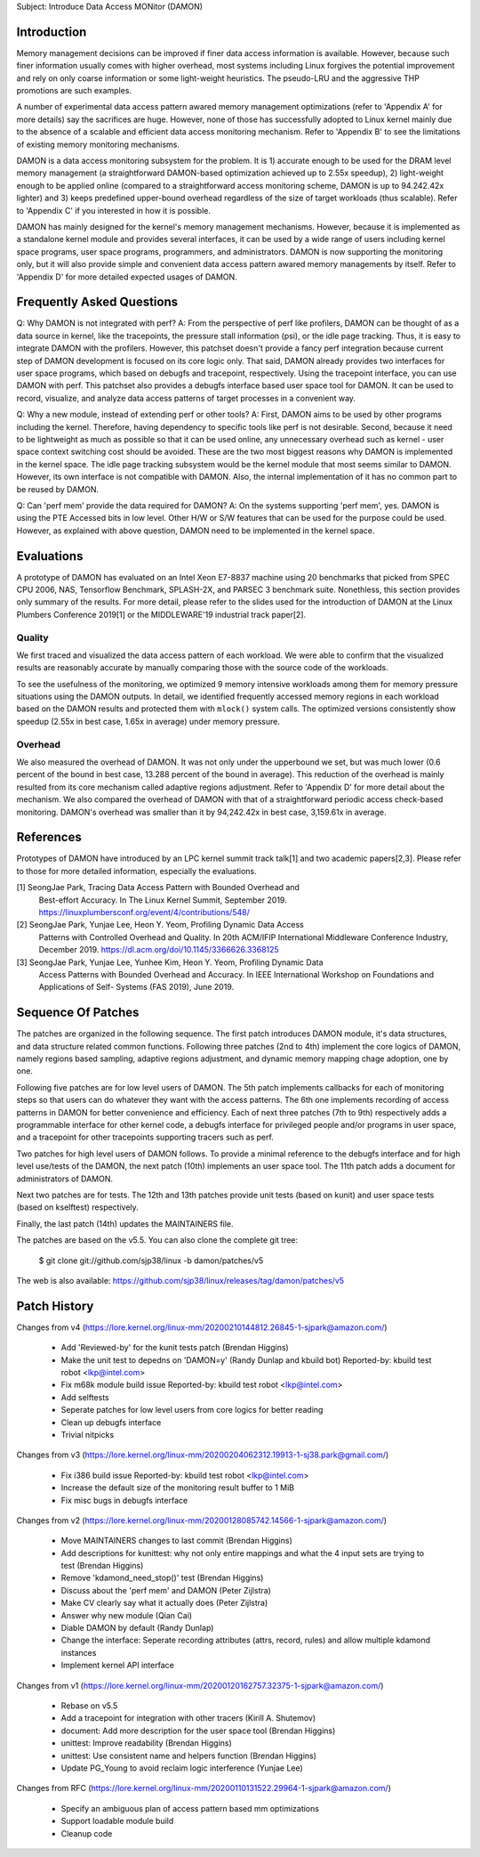 Subject: Introduce Data Access MONitor (DAMON)

Introduction
============

Memory management decisions can be improved if finer data access information is
available.  However, because such finer information usually comes with higher
overhead, most systems including Linux forgives the potential improvement and
rely on only coarse information or some light-weight heuristics.  The
pseudo-LRU and the aggressive THP promotions are such examples.

A number of experimental data access pattern awared memory management
optimizations (refer to 'Appendix A' for more details) say the sacrifices are
huge.  However, none of those has successfully adopted to Linux kernel mainly
due to the absence of a scalable and efficient data access monitoring
mechanism.  Refer to 'Appendix B' to see the limitations of existing memory
monitoring mechanisms.

DAMON is a data access monitoring subsystem for the problem.  It is 1) accurate
enough to be used for the DRAM level memory management (a straightforward
DAMON-based optimization achieved up to 2.55x speedup), 2) light-weight enough
to be applied online (compared to a straightforward access monitoring scheme,
DAMON is up to 94.242.42x lighter) and 3) keeps predefined upper-bound overhead
regardless of the size of target workloads (thus scalable).  Refer to 'Appendix
C' if you interested in how it is possible.

DAMON has mainly designed for the kernel's memory management mechanisms.
However, because it is implemented as a standalone kernel module and provides
several interfaces, it can be used by a wide range of users including kernel
space programs, user space programs, programmers, and administrators.  DAMON
is now supporting the monitoring only, but it will also provide simple and
convenient data access pattern awared memory managements by itself.  Refer to
'Appendix D' for more detailed expected usages of DAMON.


Frequently Asked Questions
==========================

Q: Why DAMON is not integrated with perf?
A: From the perspective of perf like profilers, DAMON can be thought of as a
data source in kernel, like the tracepoints, the pressure stall information
(psi), or the idle page tracking.  Thus, it is easy to integrate DAMON with the
profilers.  However, this patchset doesn't provide a fancy perf integration
because current step of DAMON development is focused on its core logic only.
That said, DAMON already provides two interfaces for user space programs, which
based on debugfs and tracepoint, respectively.  Using the tracepoint interface,
you can use DAMON with perf.  This patchset also provides a debugfs interface
based user space tool for DAMON.  It can be used to record, visualize, and
analyze data access patterns of target processes in a convenient way.

Q: Why a new module, instead of extending perf or other tools?
A: First, DAMON aims to be used by other programs including the kernel.
Therefore, having dependency to specific tools like perf is not desirable.
Second, because it need to be lightweight as much as possible so that it can be
used online, any unnecessary overhead such as kernel - user space context
switching cost should be avoided.  These are the two most biggest reasons why
DAMON is implemented in the kernel space.  The idle page tracking subsystem
would be the kernel module that most seems similar to DAMON.  However, its own
interface is not compatible with DAMON.  Also, the internal implementation of
it has no common part to be reused by DAMON.

Q: Can 'perf mem' provide the data required for DAMON?
A: On the systems supporting 'perf mem', yes.  DAMON is using the PTE Accessed
bits in low level.  Other H/W or S/W features that can be used for the purpose
could be used.  However, as explained with above question, DAMON need to be
implemented in the kernel space.


Evaluations
===========

A prototype of DAMON has evaluated on an Intel Xeon E7-8837 machine using 20
benchmarks that picked from SPEC CPU 2006, NAS, Tensorflow Benchmark,
SPLASH-2X, and PARSEC 3 benchmark suite.  Nonethless, this section provides
only summary of the results.  For more detail, please refer to the slides used
for the introduction of DAMON at the Linux Plumbers Conference 2019[1] or the
MIDDLEWARE'19 industrial track paper[2].


Quality
-------

We first traced and visualized the data access pattern of each workload.  We
were able to confirm that the visualized results are reasonably accurate by
manually comparing those with the source code of the workloads.

To see the usefulness of the monitoring, we optimized 9 memory intensive
workloads among them for memory pressure situations using the DAMON outputs.
In detail, we identified frequently accessed memory regions in each workload
based on the DAMON results and protected them with ``mlock()`` system calls.
The optimized versions consistently show speedup (2.55x in best case, 1.65x in
average) under memory pressure.


Overhead
--------

We also measured the overhead of DAMON.  It was not only under the upperbound
we set, but was much lower (0.6 percent of the bound in best case, 13.288
percent of the bound in average).  This reduction of the overhead is mainly
resulted from its core mechanism called adaptive regions adjustment.  Refer to
'Appendix D' for more detail about the mechanism.  We also compared the
overhead of DAMON with that of a straightforward periodic access check-based
monitoring.  DAMON's overhead was smaller than it by 94,242.42x in best case,
3,159.61x in average.


References
==========

Prototypes of DAMON have introduced by an LPC kernel summit track talk[1] and
two academic papers[2,3].  Please refer to those for more detailed information,
especially the evaluations.

[1] SeongJae Park, Tracing Data Access Pattern with Bounded Overhead and
    Best-effort Accuracy. In The Linux Kernel Summit, September 2019.
    https://linuxplumbersconf.org/event/4/contributions/548/
[2] SeongJae Park, Yunjae Lee, Heon Y. Yeom, Profiling Dynamic Data Access
    Patterns with Controlled Overhead and Quality. In 20th ACM/IFIP
    International Middleware Conference Industry, December 2019.
    https://dl.acm.org/doi/10.1145/3366626.3368125
[3] SeongJae Park, Yunjae Lee, Yunhee Kim, Heon Y. Yeom, Profiling Dynamic Data
    Access Patterns with Bounded Overhead and Accuracy. In IEEE International
    Workshop on Foundations and Applications of Self- Systems (FAS 2019), June
    2019.


Sequence Of Patches
===================

The patches are organized in the following sequence.  The first patch
introduces DAMON module, it's data structures, and data structure related
common functions.  Following three patches (2nd to 4th) implement the core
logics of DAMON, namely regions based sampling, adaptive regions adjustment,
and dynamic memory mapping chage adoption, one by one.

Following five patches are for low level users of DAMON.  The 5th patch
implements callbacks for each of monitoring steps so that users can do whatever
they want with the access patterns.  The 6th one implements recording of access
patterns in DAMON for better convenience and efficiency.  Each of next three
patches (7th to 9th) respectively adds a programmable interface for other
kernel code, a debugfs interface for privileged people and/or programs in user
space, and a tracepoint for other tracepoints supporting tracers such as perf.

Two patches for high level users of DAMON follows.  To provide a minimal
reference to the debugfs interface and for high level use/tests of the DAMON,
the next patch (10th) implements an user space tool.  The 11th patch adds a
document for administrators of DAMON.

Next two patches are for tests.  The 12th and 13th patches provide unit tests
(based on kunit) and user space tests (based on kselftest) respectively.

Finally, the last patch (14th) updates the MAINTAINERS file.

The patches are based on the v5.5.  You can also clone the complete git
tree:

    $ git clone git://github.com/sjp38/linux -b damon/patches/v5

The web is also available:
https://github.com/sjp38/linux/releases/tag/damon/patches/v5


Patch History
=============

Changes from v4
(https://lore.kernel.org/linux-mm/20200210144812.26845-1-sjpark@amazon.com/)
 - Add 'Reviewed-by' for the kunit tests patch (Brendan Higgins)
 - Make the unit test to depedns on 'DAMON=y' (Randy Dunlap and kbuild bot)
   Reported-by: kbuild test robot <lkp@intel.com>
 - Fix m68k module build issue
   Reported-by: kbuild test robot <lkp@intel.com>
 - Add selftests
 - Seperate patches for low level users from core logics for better reading
 - Clean up debugfs interface
 - Trivial nitpicks

Changes from v3
(https://lore.kernel.org/linux-mm/20200204062312.19913-1-sj38.park@gmail.com/)
 - Fix i386 build issue
   Reported-by: kbuild test robot <lkp@intel.com>
 - Increase the default size of the monitoring result buffer to 1 MiB
 - Fix misc bugs in debugfs interface

Changes from v2
(https://lore.kernel.org/linux-mm/20200128085742.14566-1-sjpark@amazon.com/)
 - Move MAINTAINERS changes to last commit (Brendan Higgins)
 - Add descriptions for kunittest: why not only entire mappings and what the 4
   input sets are trying to test (Brendan Higgins)
 - Remove 'kdamond_need_stop()' test (Brendan Higgins)
 - Discuss about the 'perf mem' and DAMON (Peter Zijlstra)
 - Make CV clearly say what it actually does (Peter Zijlstra)
 - Answer why new module (Qian Cai)
 - Diable DAMON by default (Randy Dunlap)
 - Change the interface: Seperate recording attributes
   (attrs, record, rules) and allow multiple kdamond instances
 - Implement kernel API interface

Changes from v1
(https://lore.kernel.org/linux-mm/20200120162757.32375-1-sjpark@amazon.com/)
 - Rebase on v5.5
 - Add a tracepoint for integration with other tracers (Kirill A. Shutemov)
 - document: Add more description for the user space tool (Brendan Higgins)
 - unittest: Improve readability (Brendan Higgins)
 - unittest: Use consistent name and helpers function (Brendan Higgins)
 - Update PG_Young to avoid reclaim logic interference (Yunjae Lee)

Changes from RFC
(https://lore.kernel.org/linux-mm/20200110131522.29964-1-sjpark@amazon.com/)
 - Specify an ambiguous plan of access pattern based mm optimizations
 - Support loadable module build
 - Cleanup code
